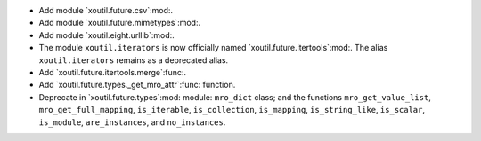 - Add module `xoutil.future.csv`:mod:.

- Add module `xoutil.future.mimetypes`:mod:.

- Add module `xoutil.eight.urllib`:mod:.

- The module ``xoutil.iterators`` is now officially named
  `xoutil.future.itertools`:mod:.  The alias ``xoutil.iterators`` remains as a
  deprecated alias.

- Add `xoutil.future.itertools.merge`:func:.

- Add `xoutil.future.types._get_mro_attr`:func: function.

- Deprecate in `xoutil.future.types`:mod: module: ``mro_dict`` class; and the
  functions ``mro_get_value_list``, ``mro_get_full_mapping``, ``is_iterable``,
  ``is_collection``, ``is_mapping``, ``is_string_like``, ``is_scalar``,
  ``is_module``, ``are_instances``, and ``no_instances``.

